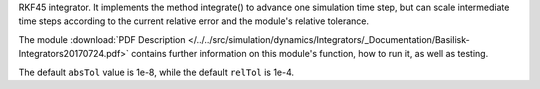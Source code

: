 
RKF45 integrator. It implements the method integrate() to advance one simulation time step, but can scale intermediate time steps according to the current relative error and the module's relative tolerance.

The module
:download:`PDF Description </../../src/simulation/dynamics/Integrators/_Documentation/Basilisk-Integrators20170724.pdf>`
contains further information on this module's function,
how to run it, as well as testing.

The default ``absTol`` value is 1e-8, while the default ``relTol`` is 1e-4.






